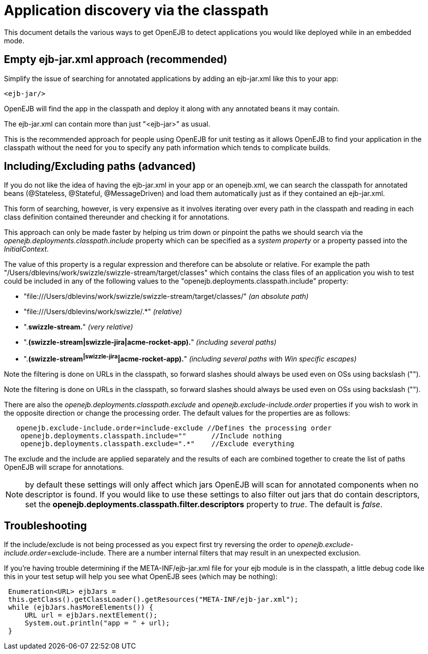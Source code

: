 = Application discovery via the classpath
:index-group: Testing Techniques
:jbake-date: 2018-12-05
:jbake-type: page
:jbake-status: published

This document details the various ways to get OpenEJB to detect applications you would like deployed while in an embedded mode.



== Empty ejb-jar.xml approach (recommended)

Simplify the issue of searching for annotated applications by adding an ejb-jar.xml like this to your app:

[source,xml]
----
<ejb-jar/>
----

OpenEJB will find the app in the classpath and deploy it along with any annotated beans it may contain.

The ejb-jar.xml can contain more than just "<ejb-jar>" as usual.

This is the recommended approach for people using OpenEJB for unit testing as it allows OpenEJB to find your application in the classpath without the need for you to specify any path information which tends to complicate builds.

== Including/Excluding paths (advanced)

If you do not like the idea of having the ejb-jar.xml in your app or an openejb.xml, we can search the classpath for annotated beans (@Stateless, @Stateful, @MessageDriven) and load them automatically just as if they contained an ejb-jar.xml.

This form of searching, however, is very expensive as it involves iterating over every path in the classpath and reading in each class definition contained thereunder and checking it for annotations.

This approach can only be made faster by helping us trim down or pinpoint the paths we should search via the _openejb.deployments.classpath.include_ property which can be specified as a _system property_ or a property passed into the _InitialContext_.

The value of this property is a regular expression and therefore can be absolute or relative.
For example the path "/Users/dblevins/work/swizzle/swizzle-stream/target/classes" which contains the class files of an application you wish to test could be included in any of the following values to the "openejb.deployments.classpath.include" property:

* "file:///Users/dblevins/work/swizzle/swizzle-stream/target/classes/" _(an absolute path)_
* "file:///Users/dblevins/work/swizzle/.*" _(relative)_
* ".*swizzle-stream.*" _(very relative)_
* ".*(swizzle-stream|swizzle-jira|acme-rocket-app).*" _(including
several paths)_
* ".*(swizzle-stream^|swizzle-jira^|acme-rocket-app).*" _(including
several paths with Win specific escapes)_

Note the filtering is done on URLs in the classpath, so forward slashes
should always be used even on OSs using backslash ("").

Note the filtering is done on URLs in the classpath, so forward slashes should always be used even on OSs using backslash ("").

There are also the _openejb.deployments.classpath.exclude_ and _openejb.exclude-include.order_ properties if you wish to work in the opposite direction or change the processing order.
The default values for the properties are as follows:

[source,properties]
----
   openejb.exclude-include.order=include-exclude //Defines the processing order
    openejb.deployments.classpath.include=""      //Include nothing
    openejb.deployments.classpath.exclude=".*"    //Exclude everything
----

The exclude and the include are applied separately and the results of each are combined together to create the list of paths OpenEJB will scrape for annotations.

NOTE: by default these settings will only affect which jars OpenEJB will scan for annotated components when no descriptor is found.
If you would like to use these settings to also filter out jars that do contain descriptors, set the *openejb.deployments.classpath.filter.descriptors* property to _true_.
The default is _false_.

== Troubleshooting

If the include/exclude is not being processed as you expect first try reversing the order to _openejb.exclude-include.order_=exclude-include.
There are a number internal filters that may result in an unexpected exclusion.

If you're having trouble determining if the META-INF/ejb-jar.xml file for your ejb module is in the classpath, a little debug code like this in your test setup will help you see what OpenEJB sees (which may be nothing):

[source,java,subs=+attributes]
----
 Enumeration<URL> ejbJars =
 this.getClass().getClassLoader().getResources("META-INF/ejb-jar.xml");
 while (ejbJars.hasMoreElements()) {
     URL url = ejbJars.nextElement();
     System.out.println("app = " + url);
 }
----
